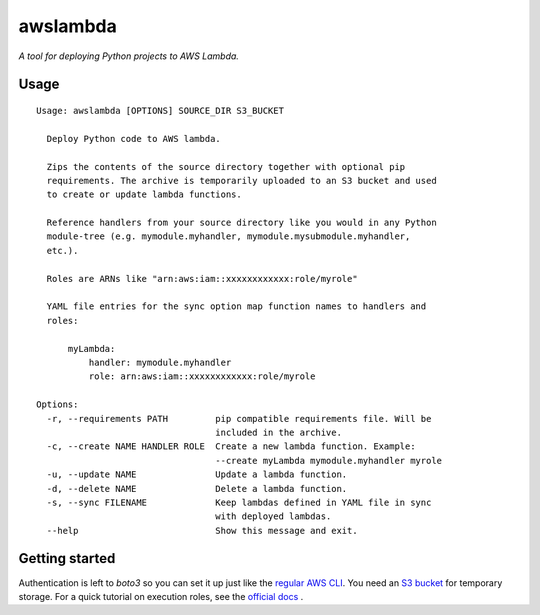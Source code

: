 awslambda
=========

*A tool for deploying Python projects to AWS Lambda.*


Usage
-----

::

  Usage: awslambda [OPTIONS] SOURCE_DIR S3_BUCKET

    Deploy Python code to AWS lambda.

    Zips the contents of the source directory together with optional pip
    requirements. The archive is temporarily uploaded to an S3 bucket and used
    to create or update lambda functions.

    Reference handlers from your source directory like you would in any Python
    module-tree (e.g. mymodule.myhandler, mymodule.mysubmodule.myhandler,
    etc.).

    Roles are ARNs like "arn:aws:iam::xxxxxxxxxxxx:role/myrole"

    YAML file entries for the sync option map function names to handlers and
    roles:

        myLambda:
            handler: mymodule.myhandler
            role: arn:aws:iam::xxxxxxxxxxxx:role/myrole

  Options:
    -r, --requirements PATH         pip compatible requirements file. Will be
                                    included in the archive.
    -c, --create NAME HANDLER ROLE  Create a new lambda function. Example:
                                    --create myLambda mymodule.myhandler myrole
    -u, --update NAME               Update a lambda function.
    -d, --delete NAME               Delete a lambda function.
    -s, --sync FILENAME             Keep lambdas defined in YAML file in sync
                                    with deployed lambdas.
    --help                          Show this message and exit.


Getting started
---------------
Authentication is left to *boto3* so you can set it up just like the `regular
AWS CLI <http://docs.aws.amazon.com/lambda/latest/dg/setup.html>`_. You need an
`S3 bucket
<http://docs.aws.amazon.com/AmazonS3/latest/gsg/CreatingABucket.html>`_ for
temporary storage. For a quick tutorial on execution roles, see the `official
docs
<http://docs.aws.amazon.com/lambda/latest/dg/with-s3-example-create-iam-role.html>`_
.
